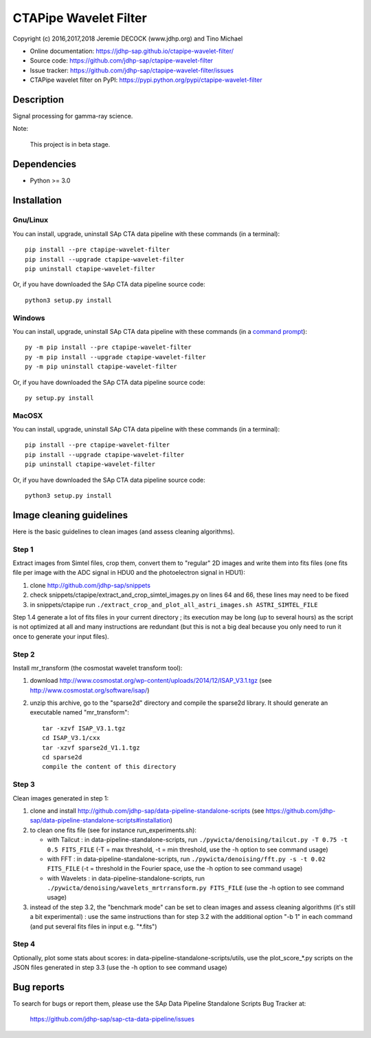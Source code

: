 ======================
CTAPipe Wavelet Filter
======================

Copyright (c) 2016,2017,2018 Jeremie DECOCK (www.jdhp.org) and Tino Michael

* Online documentation: https://jdhp-sap.github.io/ctapipe-wavelet-filter/
* Source code: https://github.com/jdhp-sap/ctapipe-wavelet-filter
* Issue tracker: https://github.com/jdhp-sap/ctapipe-wavelet-filter/issues
* CTAPipe wavelet filter on PyPI: https://pypi.python.org/pypi/ctapipe-wavelet-filter

.. Former documentation: http://sap-cta-data-pipeline.readthedocs.io/en/latest/

Description
===========

Signal processing for gamma-ray science.

Note:

    This project is in beta stage.


Dependencies
============

*  Python >= 3.0

.. _install:

Installation
============

Gnu/Linux
---------

You can install, upgrade, uninstall SAp CTA data pipeline with these commands (in a
terminal)::

    pip install --pre ctapipe-wavelet-filter
    pip install --upgrade ctapipe-wavelet-filter
    pip uninstall ctapipe-wavelet-filter

Or, if you have downloaded the SAp CTA data pipeline source code::

    python3 setup.py install

.. There's also a package for Debian/Ubuntu::
.. 
..     sudo apt-get install ctapipe-wavelet-filter

Windows
-------

.. Note:
.. 
..     The following installation procedure has been tested to work with Python
..     3.4 under Windows 7.
..     It should also work with recent Windows systems.

You can install, upgrade, uninstall SAp CTA data pipeline with these commands (in a
`command prompt`_)::

    py -m pip install --pre ctapipe-wavelet-filter
    py -m pip install --upgrade ctapipe-wavelet-filter
    py -m pip uninstall ctapipe-wavelet-filter

Or, if you have downloaded the SAp CTA data pipeline source code::

    py setup.py install

MacOSX
-------

.. Note:
.. 
..     The following installation procedure has been tested to work with Python
..     3.5 under MacOSX 10.9 (*Mavericks*).
..     It should also work with recent MacOSX systems.

You can install, upgrade, uninstall SAp CTA data pipeline with these commands (in a
terminal)::

    pip install --pre ctapipe-wavelet-filter
    pip install --upgrade ctapipe-wavelet-filter
    pip uninstall ctapipe-wavelet-filter

Or, if you have downloaded the SAp CTA data pipeline source code::

    python3 setup.py install

Image cleaning guidelines
=========================

Here is the basic guidelines to clean images (and assess cleaning algorithms).

Step 1
------

Extract images from Simtel files, crop them, convert them to "regular" 2D
images and write them into fits files (one fits file per image with the ADC
signal in HDU0 and the photoelectron signal in HDU1):

1. clone http://github.com/jdhp-sap/snippets
2. check snippets/ctapipe/extract_and_crop_simtel_images.py on lines 64 and 66,
   these lines may need to be fixed
3. in snippets/ctapipe run ``./extract_crop_and_plot_all_astri_images.sh ASTRI_SIMTEL_FILE``

Step 1.4 generate a lot of fits files in your current directory ;
its execution may be long (up to several hours) as the script is not optimized
at all and many instructions are redundant (but this is not a big deal because
you only need to run it once to generate your input files).

Step 2
------

Install mr_transform (the cosmostat wavelet transform tool):

1. download http://www.cosmostat.org/wp-content/uploads/2014/12/ISAP_V3.1.tgz (see http://www.cosmostat.org/software/isap/)
2. unzip this archive, go to the "sparse2d" directory and compile the sparse2d
   library. It should generate an executable named "mr_transform"::

    tar -xzvf ISAP_V3.1.tgz
    cd ISAP_V3.1/cxx
    tar -xzvf sparse2d_V1.1.tgz
    cd sparse2d
    compile the content of this directory

Step 3
------

Clean images generated in step 1:

1. clone and install
   http://github.com/jdhp-sap/data-pipeline-standalone-scripts (see
   https://github.com/jdhp-sap/data-pipeline-standalone-scripts#installation)
2. to clean one fits file (see for instance run_experiments.sh):

   - with Tailcut : in data-pipeline-standalone-scripts, run ``./pywicta/denoising/tailcut.py -T 0.75 -t 0.5 FITS_FILE`` (-T = max threshold, -t = min threshold, use the -h option to see command usage)
   - with FFT : in data-pipeline-standalone-scripts, run ``./pywicta/denoising/fft.py -s -t 0.02 FITS_FILE`` (-t = threshold in the Fourier space, use the -h option to see command usage)
   - with Wavelets : in data-pipeline-standalone-scripts, run ``./pywicta/denoising/wavelets_mrtrransform.py FITS_FILE`` (use the -h option to see command usage)

3. instead of the step 3.2, the "benchmark mode" can be set to clean
   images and assess cleaning algorithms (it's still a bit experimental) : use
   the same instructions than for step 3.2 with the additional option "-b 1" in
   each command (and put several fits files in input e.g. "\*.fits")

Step 4
------

Optionally, plot some stats about scores:
in data-pipeline-standalone-scripts/utils, use the plot_score_*.py scripts on
the JSON files generated in step 3.3 (use the -h option to see command usage)


Bug reports
===========

To search for bugs or report them, please use the SAp Data Pipeline Standalone
Scripts Bug Tracker at:

    https://github.com/jdhp-sap/sap-cta-data-pipeline/issues


.. _SAp CTA data pipeline: http://www.jdhp.org/software_en.html#pywicta
.. _command prompt: https://en.wikipedia.org/wiki/Cmd.exe
